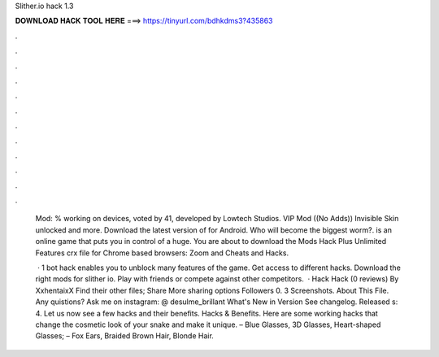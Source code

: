Slither.io hack 1.3



𝐃𝐎𝐖𝐍𝐋𝐎𝐀𝐃 𝐇𝐀𝐂𝐊 𝐓𝐎𝐎𝐋 𝐇𝐄𝐑𝐄 ===> https://tinyurl.com/bdhkdms3?435863



.



.



.



.



.



.



.



.



.



.



.



.

 Mod: % working on devices, voted by 41, developed by Lowtech Studios. VIP Mod ((No Adds)) Invisible Skin unlocked and more. Download the latest version of  for Android. Who will become the biggest worm?.  is an online game that puts you in control of a huge. You are about to download the  Mods Hack Plus Unlimited Features crx file for Chrome based browsers:  Zoom and Cheats and Hacks.
 
  · 1  bot hack enables you to unblock many features of the game. Get access to different hacks. Download the right mods for slither io. Play with friends or compete against other competitors.  ·  Hack  Hack (0 reviews) By XxhentaixX Find their other files; Share More sharing options Followers 0. 3 Screenshots. About This File. Any quistions? Ask me on instagram: @ desulme_brillant What's New in Version See changelog. Released s: 4. Let us now see a few  hacks and their benefits.  Hacks & Benefits. Here are some working  hacks that change the cosmetic look of your snake and make it unique. – Blue Glasses, 3D Glasses, Heart-shaped Glasses; – Fox Ears, Braided Brown Hair, Blonde Hair.
